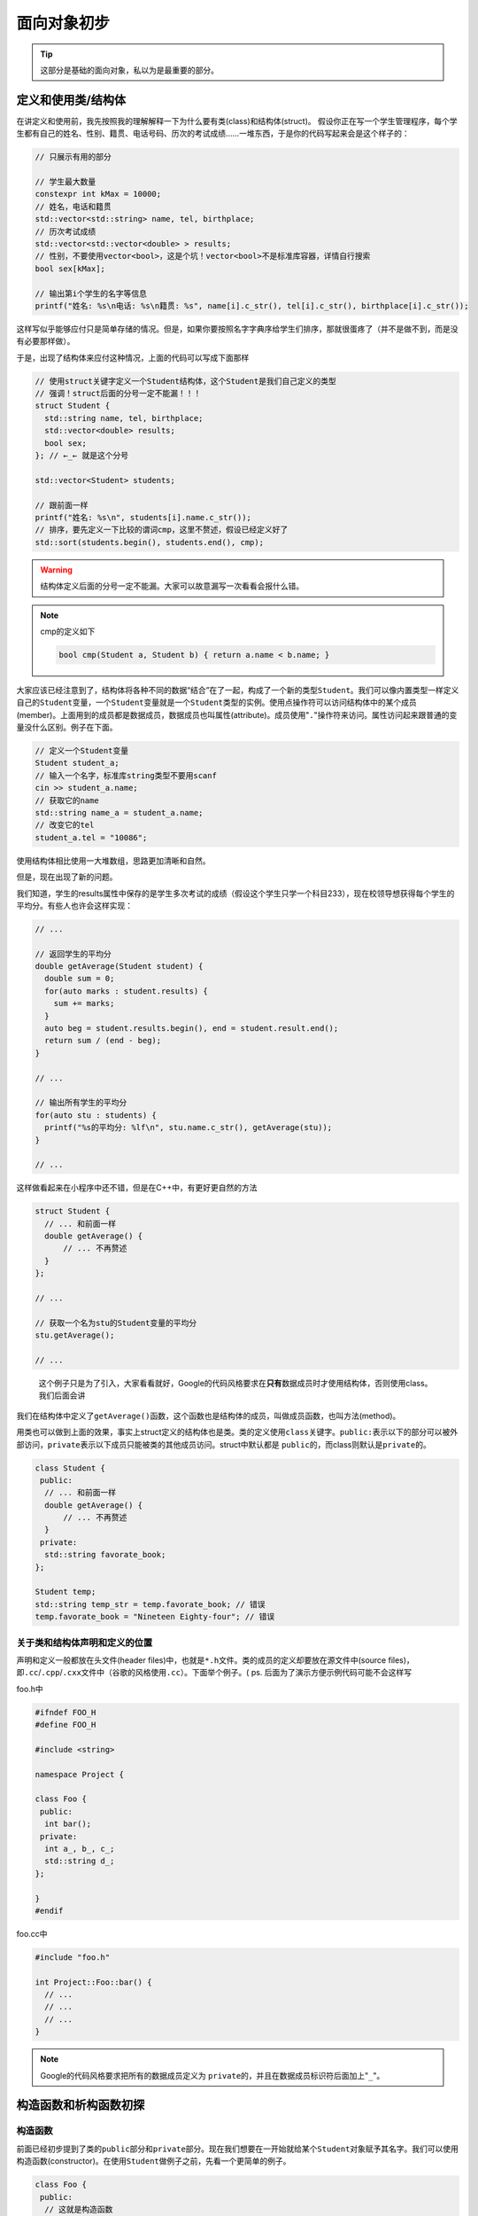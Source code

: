 .. header-n0:

面向对象初步
============

.. tip:: 

    这部分是基础的面向对象，私以为是最重要的部分。

.. header-n5:

定义和使用类/结构体
-------------------

在讲定义和使用前，我先按照我的理解解释一下为什么要有类(class)和结构体(struct)。
假设你正在写一个学生管理程序，每个学生都有自己的姓名、性别、籍贯、电话号码、历次的考试成绩……一堆东西，于是你的代码写起来会是这个样子的：

.. code:: c++

    // 只展示有用的部分

    // 学生最大数量
    constexpr int kMax = 10000;
    // 姓名，电话和籍贯
    std::vector<std::string> name, tel, birthplace;
    // 历次考试成绩
    std::vector<std::vector<double> > results;
    // 性别，不要使用vector<bool>，这是个坑！vector<bool>不是标准库容器，详情自行搜索
    bool sex[kMax];

    // 输出第i个学生的名字等信息
    printf("姓名: %s\n电话: %s\n籍贯: %s", name[i].c_str(), tel[i].c_str(), birthplace[i].c_str());

这样写似乎能够应付只是简单存储的情况。但是，如果你要按照名字字典序给学生们排序，那就很蛋疼了（并不是做不到，而是没有必要那样做）。

于是，出现了结构体来应付这种情况，上面的代码可以写成下面那样

.. code:: c++


    // 使用struct关键字定义一个Student结构体，这个Student是我们自己定义的类型
    // 强调！struct后面的分号一定不能漏！！！
    struct Student {
      std::string name, tel, birthplace;
      std::vector<double> results;
      bool sex;
    }; // ←_← 就是这个分号

    std::vector<Student> students;

    // 跟前面一样
    printf("姓名: %s\n", students[i].name.c_str());
    // 排序，要先定义一下比较的谓词cmp，这里不赘述，假设已经定义好了
    std::sort(students.begin(), students.end(), cmp);

..

.. warning:: 

    结构体定义后面的分号一定不能漏。大家可以故意漏写一次看看会报什么错。

..
.. note:: 

    cmp的定义如下

    .. code:: c++

        bool cmp(Student a, Student b) { return a.name < b.name; }

大家应该已经注意到了，结构体将各种不同的数据“结合”在了一起，构成了一个新的类型\ ``Student``\ 。我们可以像内置类型一样定义自己的\ ``Student``\ 变量，一个\ ``Student``\ 变量就是一个\ ``Student``\ 类型的实例。使用点操作符可以访问结构体中的某个成员(member)。上面用到的成员都是数据成员，数据成员也叫属性(attribute)。成员使用"``.``"操作符来访问。属性访问起来跟普通的变量没什么区别。例子在下面。

.. code:: c++

    // 定义一个Student变量
    Student student_a;
    // 输入一个名字，标准库string类型不要用scanf
    cin >> student_a.name;
    // 获取它的name
    std::string name_a = student_a.name;
    // 改变它的tel
    student_a.tel = "10086";

使用结构体相比使用一大堆数组，思路更加清晰和自然。

但是，现在出现了新的问题。

我们知道，学生的results属性中保存的是学生多次考试的成绩（假设这个学生只学一个科目233），现在校领导想获得每个学生的平均分。有些人也许会这样实现：

.. code:: c++

    // ...

    // 返回学生的平均分
    double getAverage(Student student) {
      double sum = 0;
      for(auto marks : student.results) {
        sum += marks;
      }
      auto beg = student.results.begin(), end = student.result.end();
      return sum / (end - beg);
    }

    // ...

    // 输出所有学生的平均分
    for(auto stu : students) {
      printf("%s的平均分: %lf\n", stu.name.c_str(), getAverage(stu));
    }

    // ...

这样做看起来在小程序中还不错，但是在C++中，有更好更自然的方法

.. code:: c++

    struct Student {
      // ... 和前面一样
      double getAverage() {
          // ... 不再赘述
      }
    };

    // ...

    // 获取一个名为stu的Student变量的平均分
    stu.getAverage();

    // ...

..

    这个例子只是为了引入，大家看看就好，Google的代码风格要求在\ **只有**\ 数据成员时才使用结构体，否则使用class。我们后面会讲

我们在结构体中定义了\ ``getAverage()``\ 函数，这个函数也是结构体的成员，叫做成员函数，也叫方法(method)。

用类也可以做到上面的效果，事实上struct定义的结构体也是类。类的定义使用\ ``class``\ 关键字。\ ``public:``\ 表示以下的部分可以被外部访问，\ ``private``\ 表示以下成员只能被类的其他成员访问。struct中默认都是
``public``\ 的，而class则默认是\ ``private``\ 的。

.. code:: c++

    class Student {
     public:
      // ... 和前面一样
      double getAverage() {
          // ... 不再赘述
      }
     private:
      std::string favorate_book;
    };

    Student temp;
    std::string temp_str = temp.favorate_book; // 错误
    temp.favorate_book = "Nineteen Eighty-four"; // 错误

.. header-n44:

关于类和结构体声明和定义的位置
~~~~~~~~~~~~~~~~~~~~~~~~~~~~~~

声明和定义一般都放在头文件(header
files)中，也就是\ ``*.h``\ 文件。类的成员的定义却要放在源文件中(source
files)，即\ ``.cc``/``.cpp``/``.cxx``\ 文件中（谷歌的风格使用\ ``.cc``\ ）。下面举个例子。(
ps. 后面为了演示方便示例代码可能不会这样写

foo.h中

.. code:: c++

    #ifndef FOO_H
    #define FOO_H

    #include <string>

    namespace Project {

    class Foo {
     public:
      int bar();
     private:
      int a_, b_, c_;
      std::string d_;
    };

    }
    #endif

foo.cc中
	
.. code:: c++

    #include "foo.h"

    int Project::Foo::bar() {
      // ...
      // ...
      // ...
    }

..
.. note:: 

    Google的代码风格要求把所有的数据成员定义为
    ``private``\ 的，并且在数据成员标识符后面加上"``_``"。

.. header-n51:

构造函数和析构函数初探
----------------------

.. header-n52:

构造函数
~~~~~~~~

前面已经初步提到了类的\ ``public``\ 部分和\ ``private``\ 部分。现在我们想要在一开始就给某个\ ``Student``\ 对象赋予其名字。我们可以使用构造函数(constructor)。在使用\ ``Student``\ 做例子之前，先看一个更简单的例子。

.. code:: c++

    class Foo {
     public:
      // 这就是构造函数
      Foo(int a, int b, int c, std::string d) : a_(a), b_(b), c_(c), d_(d) { printf("Constructor!\n"); }
      const int getA() { return a_; }
      // ... BCD略
      void setA(const int a) { a_ = a; }
      // ... BCD略

     private:
      int a_, b_, c_;
      std::string d_;
    };

    // 定义一个Foo类型的变量
    Foo foo(233, 2333, 666, "8964"); // 这里调用完后会输出 Constructor!
    foo.getA(); // 结果为233
    foo.getB(); // 结果为2333
    foo.getC(); // 结果为666
    foo.getD(); // 结果为"8964"

很明显，\ ``Foo()``\ 就是我们的构造函数。构造函数后面那一串东西叫做初始化列表。例如\ ``a_(a)``\ 的意思就是把构造函数参数\ ``a``\ 赋给当前对象的属性\ ``a_``\ 。我们在初始化时利用变量标识符后面那一串括号来调用构造函数。

.. note:: 

    这个例子中函数的定义照理说应该放在源文件中，而不是和类一起放在头文件里。由于我们把每个数据成员都定义为\ ``private``\ 的，所以如果需要在类外读取，只好定义一个名为\ ``getXXX()``\ 的成员函数来实现。同理，如果要在类外修改，只好定义一个名为\ ``setXXX()``\ 的成员函数来实现。这叫做存取控制，也叫封装。

.. header-n61:

拷贝构造函数
~~~~~~~~~~~~

拷贝构造函数其实非常简单，就是用一个同类型的对象来构造自己，例如

.. code:: c++

    class Foo {
      // ...
      // 我们的拷贝构造函数，一般这样放着就行了
      Foo(const Foo&);
      // ...
    };

    Foo foo1(233, 2333, 666, "sb");
    Foo foo2(foo1);
    foo2.getD() // 结果为sb

.. header-n65:

析构函数
~~~~~~~~

析构函数(destructor)，顾名思义，就是在对象被析构的时候调用的。它可以进行一些“善后”的操作。但是到现在为止我写过的析构函数要么是空的，要么\ ``= default``\ 

还是上面那个例子，在上面那段代码的构造函数后面加上一行：

.. code:: c++

    // 使用编译器自动合成的构造函数
    Foo() = default;
    // 这就是析构函数
    ~Foo() { printf("Destructor!\n"); }

然后这样用

.. code:: c++

    for(int i = 0;i < 5;++i) {
      Foo temp;
    }

就能看到输出是这样的

.. code:: 

    Destructor!
    Destructor!
    Destructor!
    Destructor!
    Destructor!

由于变量每次离开作用域都要被析构一次，循环了5次，所以调用了五次析构函数。这也是为什么Google的代码风格要求：如果是在循环中的这种临时的类对象，最好放在循环体外面——放在里面的话，要调用好多次析构函数，十分浪费时间。

.. note:: 

    关于给\ ``Student``\ 类定义构造函数和析构函数，留给读者自己实现。构造函数和析构函数我们过后还会再涉及。

.. header-n82:

访问控制与友元
--------------

.. header-n83:

访问控制
~~~~~~~~

访问控制之前已经提到过了，就是\ ``public``/``private``\ 这些的。当然还有一个\ ``protected``\ ，这个我们以后再提。

.. warning::

    这里必须强调一下，如果一个成员函数只会在类中被调用，请定义成\ ``private``\ 。数据成员全部定义为私有，并进行访问控制。不要把所有东西都丢到\ ``public``\ 里面去。

.. header-n89:

友元
~~~~

有的时候我们会碰到一种情况，必须让少数类外的函数能够访问类的\ ``private``\ 部分。这个时候就需要用到友元(friend)了。

友员函数声明，就是声明允许某个非成员函数访问类的的\ ``private``\部分。

声明友元使用\ ``friend``\ 关键字。

.. code:: c++

    class Foo {
      // ...
      // 友元声明
      friend bool compare1(const Foo a, const Foo b);
      // ...
    };
	
foo.cc的某处

.. code:: c++
    
	// 以下分别是对compare1与compare2的定义，不难看出两个函数实际上是一样的
	// 差别在与compare1有在类中进行友元声明，而compare2没有
    Project::compare1(const Foo a, const Foo b) {
      return a.a_ + a.b_ > b.a_ + b.b_;
    }
    Project::compare2(const Foo a, const Foo b) {
      return a.a_ + a.b_ > b.a_ + b.b_;
    }

main.cc的某处，我们在这里使用compare1和compare2

.. code:: c++
	
    // 定义两个Foo变量
	Foo a(233, 666, 8964, "sb"), b(0, 0, 0, "aaa");
    // 这里我们使用compare
	compare1(a, b); // 没有错误，由于233 + 666 > 0 + 0，所以结果为true
	compare2(a, b); // 错误，这个函数根本没有办法读取a和b的私有部分
	
..

.. note::

    ps. 这个例子举的不好，大家只要明白友元怎么用就行了。

.. note:: 

    什么东西都不能滥用。我相信应该没有人会把一个类所有的成员都定义成私有的，然后再声明一堆朋友233

.. header-n101:

题外话：封装的好处
~~~~~~~~~~~~~~~~~~

直接引用C++ Primer

    封装有两个重要的优点：

    -  确保用户代码不会无意间破坏封装对象的状态。

    -  被封装的类具体实现可以随时改变，而无须调整用户级别的代码

